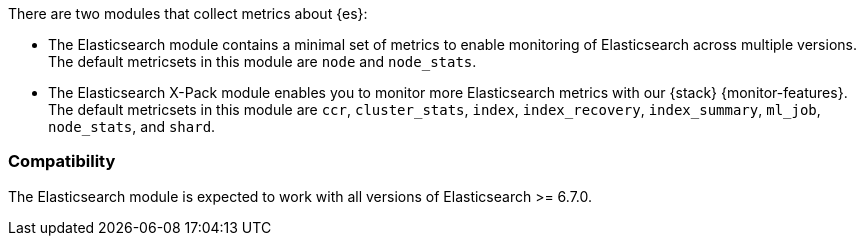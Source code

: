 There are two modules that collect metrics about {es}: 

* The Elasticsearch module contains a minimal set of metrics to enable
monitoring of Elasticsearch across multiple versions. The default metricsets in
this module are `node` and `node_stats`.
* The Elasticsearch X-Pack module enables you to monitor more Elasticsearch
metrics with our {stack} {monitor-features}. The default metricsets in this
module are `ccr`, `cluster_stats`, `index`, `index_recovery`, `index_summary`,
`ml_job`, `node_stats`, and `shard`.

[float]
=== Compatibility

The Elasticsearch module is expected to work with all versions of Elasticsearch >= 6.7.0.
